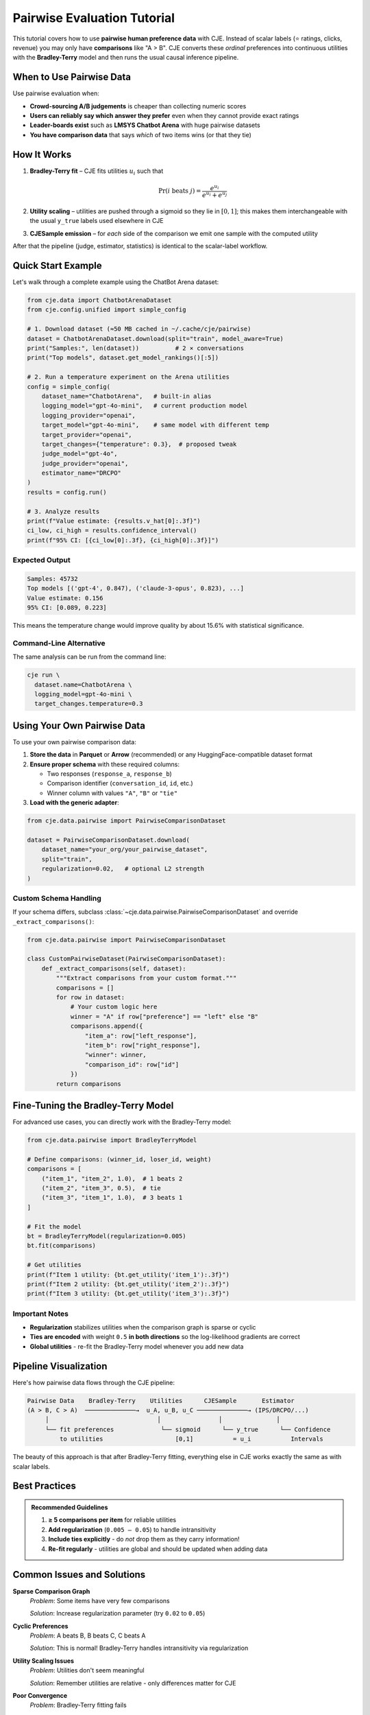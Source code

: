 Pairwise Evaluation Tutorial
============================

This tutorial covers how to use **pairwise human preference data** with CJE. Instead of scalar labels (⭐ ratings, clicks, revenue) you may only have **comparisons** like "A > B". CJE converts these *ordinal* preferences into continuous utilities with the **Bradley-Terry** model and then runs the usual causal inference pipeline.

When to Use Pairwise Data
-------------------------

Use pairwise evaluation when:

• **Crowd-sourcing A/B judgements** is cheaper than collecting numeric scores
• **Users can reliably say which answer they prefer** even when they cannot provide exact ratings  
• **Leader-boards exist** such as **LMSYS Chatbot Arena** with huge pairwise datasets
• **You have comparison data** that says *which* of two items wins (or that they tie)

How It Works
------------

1. **Bradley-Terry fit** – CJE fits utilities :math:`u_i` such that

   .. math::
   
      \Pr\left(i \text{ beats } j \right)=\frac{e^{u_i}}{e^{u_i}+e^{u_j}}

2. **Utility scaling** – utilities are pushed through a sigmoid so they lie in :math:`[0,1]`; this makes them interchangeable with the usual ``y_true`` labels used elsewhere in CJE

3. **CJESample emission** – for *each* side of the comparison we emit one sample with the computed utility

After that the pipeline (judge, estimator, statistics) is identical to the scalar-label workflow.

Quick Start Example
-------------------

Let's walk through a complete example using the ChatBot Arena dataset:

.. code-block:: python

   from cje.data import ChatbotArenaDataset
   from cje.config.unified import simple_config

   # 1. Download dataset (≈50 MB cached in ~/.cache/cje/pairwise)
   dataset = ChatbotArenaDataset.download(split="train", model_aware=True)
   print("Samples:", len(dataset))          # 2 × conversations
   print("Top models", dataset.get_model_rankings()[:5])

   # 2. Run a temperature experiment on the Arena utilities
   config = simple_config(
       dataset_name="ChatbotArena",   # built-in alias
       logging_model="gpt-4o-mini",   # current production model
       logging_provider="openai",
       target_model="gpt-4o-mini",    # same model with different temp
       target_provider="openai",
       target_changes={"temperature": 0.3},  # proposed tweak
       judge_model="gpt-4o",
       judge_provider="openai",
       estimator_name="DRCPO"
   )
   results = config.run()

   # 3. Analyze results
   print(f"Value estimate: {results.v_hat[0]:.3f}")
   ci_low, ci_high = results.confidence_interval()
   print(f"95% CI: [{ci_low[0]:.3f}, {ci_high[0]:.3f}]")

Expected Output
~~~~~~~~~~~~~~~

.. code-block:: text

   Samples: 45732
   Top models [('gpt-4', 0.847), ('claude-3-opus', 0.823), ...]
   Value estimate: 0.156
   95% CI: [0.089, 0.223]

This means the temperature change would improve quality by about 15.6% with statistical significance.

Command-Line Alternative
~~~~~~~~~~~~~~~~~~~~~~~~

The same analysis can be run from the command line:

.. code-block:: bash

   cje run \
     dataset.name=ChatbotArena \
     logging_model=gpt-4o-mini \
     target_changes.temperature=0.3

Using Your Own Pairwise Data
----------------------------

To use your own pairwise comparison data:

1. **Store the data** in **Parquet** or **Arrow** (recommended) or any HuggingFace-compatible dataset format

2. **Ensure proper schema** with these required columns:
   
   - Two responses (``response_a``, ``response_b``)
   - Comparison identifier (``conversation_id``, ``id``, etc.)
   - Winner column with values ``"A"``, ``"B"`` or ``"tie"``

3. **Load with the generic adapter**:

.. code-block:: python

   from cje.data.pairwise import PairwiseComparisonDataset

   dataset = PairwiseComparisonDataset.download(
       dataset_name="your_org/your_pairwise_dataset",
       split="train",
       regularization=0.02,   # optional L2 strength
   )

Custom Schema Handling
~~~~~~~~~~~~~~~~~~~~~~

If your schema differs, subclass :class:`~cje.data.pairwise.PairwiseComparisonDataset` and override ``_extract_comparisons()``:

.. code-block:: python

   from cje.data.pairwise import PairwiseComparisonDataset

   class CustomPairwiseDataset(PairwiseComparisonDataset):
       def _extract_comparisons(self, dataset):
           """Extract comparisons from your custom format."""
           comparisons = []
           for row in dataset:
               # Your custom logic here
               winner = "A" if row["preference"] == "left" else "B"
               comparisons.append({
                   "item_a": row["left_response"],
                   "item_b": row["right_response"], 
                   "winner": winner,
                   "comparison_id": row["id"]
               })
           return comparisons

Fine-Tuning the Bradley-Terry Model
-----------------------------------

For advanced use cases, you can directly work with the Bradley-Terry model:

.. code-block:: python

   from cje.data.pairwise import BradleyTerryModel

   # Define comparisons: (winner_id, loser_id, weight)
   comparisons = [
       ("item_1", "item_2", 1.0),  # 1 beats 2
       ("item_2", "item_3", 0.5),  # tie
       ("item_3", "item_1", 1.0),  # 3 beats 1
   ]

   # Fit the model
   bt = BradleyTerryModel(regularization=0.005)
   bt.fit(comparisons)
   
   # Get utilities
   print(f"Item 1 utility: {bt.get_utility('item_1'):.3f}")
   print(f"Item 2 utility: {bt.get_utility('item_2'):.3f}")
   print(f"Item 3 utility: {bt.get_utility('item_3'):.3f}")

Important Notes
~~~~~~~~~~~~~~~

- **Regularization** stabilizes utilities when the comparison graph is sparse or cyclic
- **Ties are encoded** with weight ``0.5`` **in both directions** so the log-likelihood gradients are correct
- **Global utilities** - re-fit the Bradley-Terry model whenever you add new data

Pipeline Visualization
----------------------

Here's how pairwise data flows through the CJE pipeline:

.. code-block:: text

   Pairwise Data    Bradley-Terry    Utilities      CJESample       Estimator
   (A > B, C > A)  ──────────────→  u_A, u_B, u_C ──────────────→ (IPS/DRCPO/...)
        │                              │                │               │
        └── fit preferences             └── sigmoid      └── y_true      └── Confidence
            to utilities                    [0,1]           = u_i           Intervals

The beauty of this approach is that after Bradley-Terry fitting, everything else in CJE works exactly the same as with scalar labels.

Best Practices
--------------

.. admonition:: Recommended Guidelines
   :class: tip

   1. **≥ 5 comparisons per item** for reliable utilities
   2. **Add regularization** (``0.005 – 0.05``) to handle intransitivity
   3. **Include ties explicitly** - do *not* drop them as they carry information!
   4. **Re-fit regularly** - utilities are global and should be updated when adding data

Common Issues and Solutions
---------------------------

**Sparse Comparison Graph**
   *Problem*: Some items have very few comparisons
   
   *Solution*: Increase regularization parameter (try ``0.02`` to ``0.05``)

**Cyclic Preferences** 
   *Problem*: A beats B, B beats C, C beats A
   
   *Solution*: This is normal! Bradley-Terry handles intransitivity via regularization

**Utility Scaling Issues**
   *Problem*: Utilities don't seem meaningful
   
   *Solution*: Remember utilities are relative - only differences matter for CJE

**Poor Convergence**
   *Problem*: Bradley-Terry fitting fails
   
   *Solution*: Check data format, increase regularization, ensure enough comparisons

Advanced Example: Multi-Model Arena
-----------------------------------

Here's a more complex example comparing multiple models using Arena data:

.. code-block:: python

   from cje.config.unified import UnifiedConfig
   from cje.data import ChatbotArenaDataset

   # Load arena data
   dataset = ChatbotArenaDataset.download(split="train", model_aware=True)
   
   # Get top models for comparison
   rankings = dataset.get_model_rankings()
   top_models = [model for model, _ in rankings[:3]]
   
   # Create multi-policy comparison
   target_policies = [
       {"name": f"{model}_baseline", "model_name": model, "temperature": 0.7}
       for model in top_models
   ]
   
   # Build config manually for multi-policy
   config = UnifiedConfig(
       dataset={"name": "ChatbotArena"},
       logging_policy={
           "provider": "openai",
           "model_name": "gpt-3.5-turbo"
       },
       target_policies=target_policies,
       judge={
           "provider": "openai",
           "model_name": "gpt-4o"
       },
       estimator={"name": "DRCPO"}
   )
   
   results = config.run()
   
   # Compare all policies
   for i, policy in enumerate(results.policy_names):
       est = results.v_hat[i]
       se = results.se[i]
       print(f"{policy}: {est:.3f} ± {se:.3f}")

This approach lets you use real human preference data to compare different model configurations.

Limitations and Future Work
---------------------------

Current limitations:

• **Single latent utility** - assumes one utility per item, doesn't model context-dependent preferences
• **No listwise/ranking data** - currently only handles pairwise comparisons
• **Missing API integration** - drops API costs/log probabilities

Future enhancements:

• Support for ranking data and listwise comparisons
• Context-dependent preference modeling  
• Integration with ``backfill compute`` for API costs

Further Reading
---------------

**Academic References:**
   • Bradley & Terry (1952). *Rank Analysis of Incomplete Block Designs*
   • Tsukida & Gupta (2011). *A survey of Bradley-Terry model and its extensions*

**Related Documentation:**
   • :doc:`../theory/mathematical_foundations` - Mathematical foundations
   • :doc:`../api/estimators` - Estimator implementation details
   • :doc:`../guides/weight_processing` - Technical pipeline details
   • :doc:`arena_analysis` - Arena-specific analysis techniques

Next Steps
----------

Now that you understand pairwise evaluation:

1. **Try the examples** with your own preference data
2. **Explore arena analysis** for comprehensive model comparisons  
3. **Learn about custom components** for specialized use cases
4. **Check the theory section** for mathematical details 